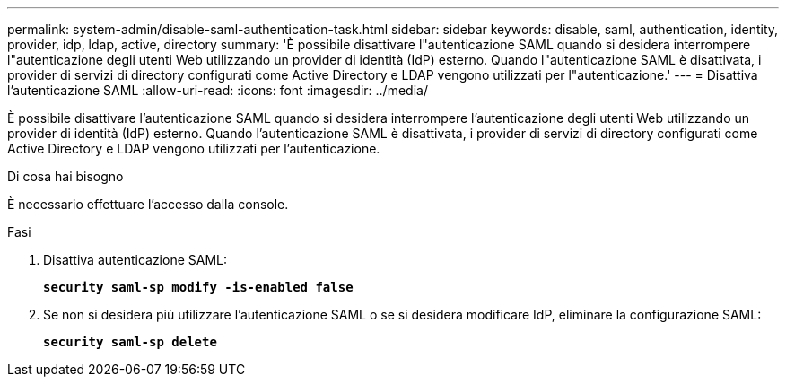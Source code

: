 ---
permalink: system-admin/disable-saml-authentication-task.html 
sidebar: sidebar 
keywords: disable, saml, authentication, identity, provider, idp, ldap, active, directory 
summary: 'È possibile disattivare l"autenticazione SAML quando si desidera interrompere l"autenticazione degli utenti Web utilizzando un provider di identità (IdP) esterno. Quando l"autenticazione SAML è disattivata, i provider di servizi di directory configurati come Active Directory e LDAP vengono utilizzati per l"autenticazione.' 
---
= Disattiva l'autenticazione SAML
:allow-uri-read: 
:icons: font
:imagesdir: ../media/


[role="lead"]
È possibile disattivare l'autenticazione SAML quando si desidera interrompere l'autenticazione degli utenti Web utilizzando un provider di identità (IdP) esterno. Quando l'autenticazione SAML è disattivata, i provider di servizi di directory configurati come Active Directory e LDAP vengono utilizzati per l'autenticazione.

.Di cosa hai bisogno
È necessario effettuare l'accesso dalla console.

.Fasi
. Disattiva autenticazione SAML:
+
`*security saml-sp modify -is-enabled false*`

. Se non si desidera più utilizzare l'autenticazione SAML o se si desidera modificare IdP, eliminare la configurazione SAML:
+
`*security saml-sp delete*`


